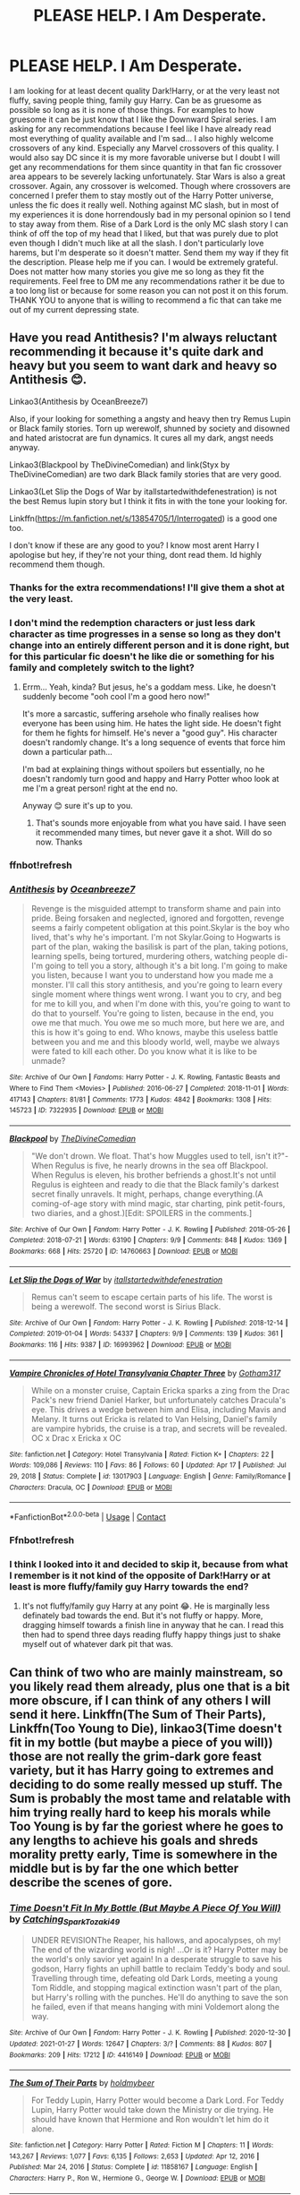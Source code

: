 #+TITLE: PLEASE HELP. I Am Desperate.

* PLEASE HELP. I Am Desperate.
:PROPERTIES:
:Author: sonicmalibu
:Score: 7
:DateUnix: 1621775556.0
:DateShort: 2021-May-23
:FlairText: Request
:END:
I am looking for at least decent quality Dark!Harry, or at the very least not fluffy, saving people thing, family guy Harry. Can be as gruesome as possible so long as it is none of those things. For examples to how gruesome it can be just know that I like the Downward Spiral series. I am asking for any recommendations because I feel like I have already read most everything of quality available and I'm sad... I also highly welcome crossovers of any kind. Especially any Marvel crossovers of this quality. I would also say DC since it is my more favorable universe but I doubt I will get any recommendations for them since quantity in that fan fic crossover area appears to be severely lacking unfortunately. Star Wars is also a great crossover. Again, any crossover is welcomed. Though where crossovers are concerned I prefer them to stay mostly out of the Harry Potter universe, unless the fic does it really well. Nothing against MC slash, but in most of my experiences it is done horrendously bad in my personal opinion so I tend to stay away from them. Rise of a Dark Lord is the only MC slash story I can think of off the top of my head that I liked, but that was purely due to plot even though I didn't much like at all the slash. I don't particularly love harems, but I'm desperate so it doesn't matter. Send them my way if they fit the description. Please help me if you can. I would be extremely grateful. Does not matter how many stories you give me so long as they fit the requirements. Feel free to DM me any recommendations rather it be due to a too long list or because for some reason you can not post it on this forum. THANK YOU to anyone that is willing to recommend a fic that can take me out of my current depressing state.


** Have you read Antithesis? I'm always reluctant recommending it because it's quite dark and heavy but you seem to want dark and heavy so Antithesis 😊.

Linkao3(Antithesis by OceanBreeze7)

Also, if your looking for something a angsty and heavy then try Remus Lupin or Black family stories. Torn up werewolf, shunned by society and disowned and hated aristocrat are fun dynamics. It cures all my dark, angst needs anyway.

Linkao3(Blackpool by TheDivineComedian) and link(Styx by TheDivineComedian) are two dark Black family stories that are very good.

Linkao3(Let Slip the Dogs of War by itallstartedwithdefenestration) is not the best Remus lupin story but I think it fits in with the tone your looking for.

Linkffn([[https://m.fanfiction.net/s/13854705/1/Interrogated]]) is a good one too.

I don't know if these are any good to you? I know most arent Harry I apologise but hey, if they're not your thing, dont read them. Id highly recommend them though.
:PROPERTIES:
:Author: WhistlingBanshee
:Score: 7
:DateUnix: 1621775776.0
:DateShort: 2021-May-23
:END:

*** Thanks for the extra recommendations! I'll give them a shot at the very least.
:PROPERTIES:
:Author: sonicmalibu
:Score: 6
:DateUnix: 1621776594.0
:DateShort: 2021-May-23
:END:


*** I don't mind the redemption characters or just less dark character as time progresses in a sense so long as they don't change into an entirely different person and it is done right, but for this particular fic doesn't he like die or something for his family and completely switch to the light?
:PROPERTIES:
:Author: sonicmalibu
:Score: 3
:DateUnix: 1621776267.0
:DateShort: 2021-May-23
:END:

**** Errm... Yeah, kinda? But jesus, he's a goddam mess. Like, he doesn't suddenly become "ooh cool I'm a good hero now!"

It's more a sarcastic, suffering arsehole who finally realises how everyone has been using him. He hates the light side. He doesn't fight for them he fights for himself. He's never a "good guy". His character doesn't randomly change. It's a long sequence of events that force him down a particular path...

I'm bad at explaining things without spoilers but essentially, no he doesn't randomly turn good and happy and Harry Potter whoo look at me I'm a great person! right at the end no.

Anyway 😊 sure it's up to you.
:PROPERTIES:
:Author: WhistlingBanshee
:Score: 7
:DateUnix: 1621776612.0
:DateShort: 2021-May-23
:END:

***** That's sounds more enjoyable from what you have said. I have seen it recommended many times, but never gave it a shot. Will do so now. Thanks
:PROPERTIES:
:Author: sonicmalibu
:Score: 4
:DateUnix: 1621776816.0
:DateShort: 2021-May-23
:END:


*** ffnbot!refresh
:PROPERTIES:
:Author: WhistlingBanshee
:Score: 2
:DateUnix: 1621776315.0
:DateShort: 2021-May-23
:END:


*** [[https://archiveofourown.org/works/7322935][*/Antithesis/*]] by [[https://www.archiveofourown.org/users/Oceanbreeze7/pseuds/Oceanbreeze7][/Oceanbreeze7/]]

#+begin_quote
  Revenge is the misguided attempt to transform shame and pain into pride. Being forsaken and neglected, ignored and forgotten, revenge seems a fairly competent obligation at this point.Skylar is the boy who lived, that's why he's important. I'm not Skylar.Going to Hogwarts is part of the plan, waking the basilisk is part of the plan, taking potions, learning spells, being tortured, murdering others, watching people di-   I'm going to tell you a story, although it's a bit long. I'm going to make you listen, because I want you to understand how you made me a monster. I'll call this story antithesis, and you're going to learn every single moment where things went wrong. I want you to cry, and beg for me to kill you, and when I'm done with this, you're going to want to do that to yourself. You're going to listen, because in the end, you owe me that much. You owe me so much more, but here we are, and this is how it's going to end. Who knows, maybe this useless battle between you and me and this bloody world, well, maybe we always were fated to kill each other. Do you know what it is like to be unmade?
#+end_quote

^{/Site/:} ^{Archive} ^{of} ^{Our} ^{Own} ^{*|*} ^{/Fandoms/:} ^{Harry} ^{Potter} ^{-} ^{J.} ^{K.} ^{Rowling,} ^{Fantastic} ^{Beasts} ^{and} ^{Where} ^{to} ^{Find} ^{Them} ^{<Movies>} ^{*|*} ^{/Published/:} ^{2016-06-27} ^{*|*} ^{/Completed/:} ^{2018-11-01} ^{*|*} ^{/Words/:} ^{417143} ^{*|*} ^{/Chapters/:} ^{81/81} ^{*|*} ^{/Comments/:} ^{1773} ^{*|*} ^{/Kudos/:} ^{4842} ^{*|*} ^{/Bookmarks/:} ^{1308} ^{*|*} ^{/Hits/:} ^{145723} ^{*|*} ^{/ID/:} ^{7322935} ^{*|*} ^{/Download/:} ^{[[https://archiveofourown.org/downloads/7322935/Antithesis.epub?updated_at=1621748415][EPUB]]} ^{or} ^{[[https://archiveofourown.org/downloads/7322935/Antithesis.mobi?updated_at=1621748415][MOBI]]}

--------------

[[https://archiveofourown.org/works/14760663][*/Blackpool/*]] by [[https://www.archiveofourown.org/users/TheDivineComedian/pseuds/TheDivineComedian][/TheDivineComedian/]]

#+begin_quote
  "We don't drown. We float. That's how Muggles used to tell, isn't it?"-When Regulus is five, he nearly drowns in the sea off Blackpool. When Regulus is eleven, his brother befriends a ghost.It's not until Regulus is eighteen and ready to die that the Black family's darkest secret finally unravels. It might, perhaps, change everything.(A coming-of-age story with mind magic, star charting, pink petit-fours, two diaries, and a ghost.)[Edit: SPOILERS in the comments.]
#+end_quote

^{/Site/:} ^{Archive} ^{of} ^{Our} ^{Own} ^{*|*} ^{/Fandom/:} ^{Harry} ^{Potter} ^{-} ^{J.} ^{K.} ^{Rowling} ^{*|*} ^{/Published/:} ^{2018-05-26} ^{*|*} ^{/Completed/:} ^{2018-07-21} ^{*|*} ^{/Words/:} ^{63190} ^{*|*} ^{/Chapters/:} ^{9/9} ^{*|*} ^{/Comments/:} ^{848} ^{*|*} ^{/Kudos/:} ^{1369} ^{*|*} ^{/Bookmarks/:} ^{668} ^{*|*} ^{/Hits/:} ^{25720} ^{*|*} ^{/ID/:} ^{14760663} ^{*|*} ^{/Download/:} ^{[[https://archiveofourown.org/downloads/14760663/Blackpool.epub?updated_at=1619833442][EPUB]]} ^{or} ^{[[https://archiveofourown.org/downloads/14760663/Blackpool.mobi?updated_at=1619833442][MOBI]]}

--------------

[[https://archiveofourown.org/works/16993962][*/Let Slip the Dogs of War/*]] by [[https://www.archiveofourown.org/users/itallstartedwithdefenestration/pseuds/itallstartedwithdefenestration][/itallstartedwithdefenestration/]]

#+begin_quote
  Remus can't seem to escape certain parts of his life. The worst is being a werewolf. The second worst is Sirius Black.
#+end_quote

^{/Site/:} ^{Archive} ^{of} ^{Our} ^{Own} ^{*|*} ^{/Fandom/:} ^{Harry} ^{Potter} ^{-} ^{J.} ^{K.} ^{Rowling} ^{*|*} ^{/Published/:} ^{2018-12-14} ^{*|*} ^{/Completed/:} ^{2019-01-04} ^{*|*} ^{/Words/:} ^{54337} ^{*|*} ^{/Chapters/:} ^{9/9} ^{*|*} ^{/Comments/:} ^{139} ^{*|*} ^{/Kudos/:} ^{361} ^{*|*} ^{/Bookmarks/:} ^{116} ^{*|*} ^{/Hits/:} ^{9387} ^{*|*} ^{/ID/:} ^{16993962} ^{*|*} ^{/Download/:} ^{[[https://archiveofourown.org/downloads/16993962/Let%20Slip%20the%20Dogs%20of%20War.epub?updated_at=1620085953][EPUB]]} ^{or} ^{[[https://archiveofourown.org/downloads/16993962/Let%20Slip%20the%20Dogs%20of%20War.mobi?updated_at=1620085953][MOBI]]}

--------------

[[https://www.fanfiction.net/s/13017903/1/][*/Vampire Chronicles of Hotel Transylvania Chapter Three/*]] by [[https://www.fanfiction.net/u/2922222/Gotham317][/Gotham317/]]

#+begin_quote
  While on a monster cruise, Captain Ericka sparks a zing from the Drac Pack's new friend Daniel Harker, but unfortunately catches Dracula's eye. This drives a wedge between him and Elisa, including Mavis and Melany. It turns out Ericka is related to Van Helsing, Daniel's family are vampire hybrids, the cruise is a trap, and secrets will be revealed. OC x Drac x Ericka x OC
#+end_quote

^{/Site/:} ^{fanfiction.net} ^{*|*} ^{/Category/:} ^{Hotel} ^{Transylvania} ^{*|*} ^{/Rated/:} ^{Fiction} ^{K+} ^{*|*} ^{/Chapters/:} ^{22} ^{*|*} ^{/Words/:} ^{109,086} ^{*|*} ^{/Reviews/:} ^{110} ^{*|*} ^{/Favs/:} ^{86} ^{*|*} ^{/Follows/:} ^{60} ^{*|*} ^{/Updated/:} ^{Apr} ^{17} ^{*|*} ^{/Published/:} ^{Jul} ^{29,} ^{2018} ^{*|*} ^{/Status/:} ^{Complete} ^{*|*} ^{/id/:} ^{13017903} ^{*|*} ^{/Language/:} ^{English} ^{*|*} ^{/Genre/:} ^{Family/Romance} ^{*|*} ^{/Characters/:} ^{Dracula,} ^{OC} ^{*|*} ^{/Download/:} ^{[[http://www.ff2ebook.com/old/ffn-bot/index.php?id=13017903&source=ff&filetype=epub][EPUB]]} ^{or} ^{[[http://www.ff2ebook.com/old/ffn-bot/index.php?id=13017903&source=ff&filetype=mobi][MOBI]]}

--------------

*FanfictionBot*^{2.0.0-beta} | [[https://github.com/FanfictionBot/reddit-ffn-bot/wiki/Usage][Usage]] | [[https://www.reddit.com/message/compose?to=tusing][Contact]]
:PROPERTIES:
:Author: FanfictionBot
:Score: 2
:DateUnix: 1621776359.0
:DateShort: 2021-May-23
:END:


*** Ffnbot!refresh
:PROPERTIES:
:Author: WhistlingBanshee
:Score: 2
:DateUnix: 1621776715.0
:DateShort: 2021-May-23
:END:


*** I think I looked into it and decided to skip it, because from what I remember is it not kind of the opposite of Dark!Harry or at least is more fluffy/family guy Harry towards the end?
:PROPERTIES:
:Author: sonicmalibu
:Score: 1
:DateUnix: 1621775910.0
:DateShort: 2021-May-23
:END:

**** It's not fluffy/family guy Harry at any point 😂. He is marginally less definately bad towards the end. But it's not fluffy or happy. More, dragging himself towards a finish line in anyway that he can. I read this then had to spend three days reading fluffy happy things just to shake myself out of whatever dark pit that was.
:PROPERTIES:
:Author: WhistlingBanshee
:Score: 5
:DateUnix: 1621776302.0
:DateShort: 2021-May-23
:END:


** Can think of two who are mainly mainstream, so you likely read them already, plus one that is a bit more obscure, if I can think of any others I will send it here. Linkffn(The Sum of Their Parts), Linkffn(Too Young to Die), linkao3(Time doesn't fit in my bottle (but maybe a piece of you will)) those are not really the grim-dark gore feast variety, but it has Harry going to extremes and deciding to do some really messed up stuff. The Sum is probably the most tame and relatable with him trying really hard to keep his morals while Too Young is by far the goriest where he goes to any lengths to achieve his goals and shreds morality pretty early, Time is somewhere in the middle but is by far the one which better describe the scenes of gore.
:PROPERTIES:
:Author: JOKERRule
:Score: 5
:DateUnix: 1621796696.0
:DateShort: 2021-May-23
:END:

*** [[https://archiveofourown.org/works/4416149][*/Time Doesn't Fit In My Bottle (But Maybe A Piece Of You Will)/*]] by [[https://www.archiveofourown.org/users/Catching_Spark/pseuds/Catching_Spark/users/Tozaki49/pseuds/Tozaki49][/Catching_SparkTozaki49/]]

#+begin_quote
  UNDER REVISIONThe Reaper, his hallows, and apocalypses, oh my! The end of the wizarding world is nigh! ...Or is it? Harry Potter may be the world's only savior yet again! In a desperate struggle to save his godson, Harry fights an uphill battle to reclaim Teddy's body and soul. Travelling through time, defeating old Dark Lords, meeting a young Tom Riddle, and stopping magical extinction wasn't part of the plan, but Harry's rolling with the punches. He'll do anything to save the son he failed, even if that means hanging with mini Voldemort along the way.
#+end_quote

^{/Site/:} ^{Archive} ^{of} ^{Our} ^{Own} ^{*|*} ^{/Fandom/:} ^{Harry} ^{Potter} ^{-} ^{J.} ^{K.} ^{Rowling} ^{*|*} ^{/Published/:} ^{2020-12-30} ^{*|*} ^{/Updated/:} ^{2021-01-27} ^{*|*} ^{/Words/:} ^{12647} ^{*|*} ^{/Chapters/:} ^{3/?} ^{*|*} ^{/Comments/:} ^{88} ^{*|*} ^{/Kudos/:} ^{807} ^{*|*} ^{/Bookmarks/:} ^{209} ^{*|*} ^{/Hits/:} ^{17212} ^{*|*} ^{/ID/:} ^{4416149} ^{*|*} ^{/Download/:} ^{[[https://archiveofourown.org/downloads/4416149/Time%20Doesnt%20Fit%20In%20My.epub?updated_at=1611936804][EPUB]]} ^{or} ^{[[https://archiveofourown.org/downloads/4416149/Time%20Doesnt%20Fit%20In%20My.mobi?updated_at=1611936804][MOBI]]}

--------------

[[https://www.fanfiction.net/s/11858167/1/][*/The Sum of Their Parts/*]] by [[https://www.fanfiction.net/u/7396284/holdmybeer][/holdmybeer/]]

#+begin_quote
  For Teddy Lupin, Harry Potter would become a Dark Lord. For Teddy Lupin, Harry Potter would take down the Ministry or die trying. He should have known that Hermione and Ron wouldn't let him do it alone.
#+end_quote

^{/Site/:} ^{fanfiction.net} ^{*|*} ^{/Category/:} ^{Harry} ^{Potter} ^{*|*} ^{/Rated/:} ^{Fiction} ^{M} ^{*|*} ^{/Chapters/:} ^{11} ^{*|*} ^{/Words/:} ^{143,267} ^{*|*} ^{/Reviews/:} ^{1,077} ^{*|*} ^{/Favs/:} ^{6,135} ^{*|*} ^{/Follows/:} ^{2,653} ^{*|*} ^{/Updated/:} ^{Apr} ^{12,} ^{2016} ^{*|*} ^{/Published/:} ^{Mar} ^{24,} ^{2016} ^{*|*} ^{/Status/:} ^{Complete} ^{*|*} ^{/id/:} ^{11858167} ^{*|*} ^{/Language/:} ^{English} ^{*|*} ^{/Characters/:} ^{Harry} ^{P.,} ^{Ron} ^{W.,} ^{Hermione} ^{G.,} ^{George} ^{W.} ^{*|*} ^{/Download/:} ^{[[http://www.ff2ebook.com/old/ffn-bot/index.php?id=11858167&source=ff&filetype=epub][EPUB]]} ^{or} ^{[[http://www.ff2ebook.com/old/ffn-bot/index.php?id=11858167&source=ff&filetype=mobi][MOBI]]}

--------------

[[https://www.fanfiction.net/s/9057950/1/][*/Too Young to Die/*]] by [[https://www.fanfiction.net/u/4573056/thebombhasbeenplanted][/thebombhasbeenplanted/]]

#+begin_quote
  Harry Potter knew quite a deal about fairness and unfairness, or so he had thought after living locked up all his life in the Potter household, ignored by his parents to the benefit of his brother - the boy who lived. But unfairness took a whole different dimension when his sister Natasha Potter died. That simply wouldn't do.
#+end_quote

^{/Site/:} ^{fanfiction.net} ^{*|*} ^{/Category/:} ^{Harry} ^{Potter} ^{*|*} ^{/Rated/:} ^{Fiction} ^{M} ^{*|*} ^{/Chapters/:} ^{21} ^{*|*} ^{/Words/:} ^{194,707} ^{*|*} ^{/Reviews/:} ^{647} ^{*|*} ^{/Favs/:} ^{2,129} ^{*|*} ^{/Follows/:} ^{1,180} ^{*|*} ^{/Updated/:} ^{Jan} ^{26,} ^{2014} ^{*|*} ^{/Published/:} ^{Mar} ^{1,} ^{2013} ^{*|*} ^{/Status/:} ^{Complete} ^{*|*} ^{/id/:} ^{9057950} ^{*|*} ^{/Language/:} ^{English} ^{*|*} ^{/Genre/:} ^{Adventure/Angst} ^{*|*} ^{/Download/:} ^{[[http://www.ff2ebook.com/old/ffn-bot/index.php?id=9057950&source=ff&filetype=epub][EPUB]]} ^{or} ^{[[http://www.ff2ebook.com/old/ffn-bot/index.php?id=9057950&source=ff&filetype=mobi][MOBI]]}

--------------

*FanfictionBot*^{2.0.0-beta} | [[https://github.com/FanfictionBot/reddit-ffn-bot/wiki/Usage][Usage]] | [[https://www.reddit.com/message/compose?to=tusing][Contact]]
:PROPERTIES:
:Author: FanfictionBot
:Score: 3
:DateUnix: 1621796737.0
:DateShort: 2021-May-23
:END:


*** Thank you! One of them I have not ever seen I think. Will try it out
:PROPERTIES:
:Author: sonicmalibu
:Score: 3
:DateUnix: 1621822394.0
:DateShort: 2021-May-24
:END:


** Can you list some of your all time favorites? I'm just getting into this genre and you seem to have been through a lot of docs already!
:PROPERTIES:
:Author: jaidis
:Score: 4
:DateUnix: 1621788305.0
:DateShort: 2021-May-23
:END:

*** Been meaning to make a comprehensive list for a while. For now though I could give you a list off the top of my head. Will obviously not have all of them sadly but some day I will have a list that will. At least all the good ones. Am I allowed to post those without links? If not I could just DM you. But would like to post it if allowed.
:PROPERTIES:
:Author: sonicmalibu
:Score: 3
:DateUnix: 1621825464.0
:DateShort: 2021-May-24
:END:

**** You can just post them!
:PROPERTIES:
:Author: jaidis
:Score: 1
:DateUnix: 1621863711.0
:DateShort: 2021-May-24
:END:

***** Here you go. Just a few I can think of on the top of my head on short notice. If there are any really good ones not mentioned feel free to post them in the rare case I have not read them.

1.  Harry Potter and the Homecoming (The Downward Spiral Saga)
2.  Darkness by DarkLordRising (Delphini Riddle)
3.  Lord of Darkness
4.  Rise of a Dark Lord (bad slash but worth it)
5.  Harry Potter and the Ashes of Chaos by ACI100
6.  Harry Potter and the Perversion of Purity by ACI100 (Looking to possibly be a really good fic)
7.  Gods Amongst Men
8.  Dodging Prison and Stealing Witches
9.  Dark Prince, Allure of Darkness, The Sealed Kingdom (all three stories I can't think the name of)
10. Dark As Night (Durmstrang)
11. Harry Potter and the Dark's Rise
12. A Dark Lords Rising
13. Son of Lord Voldemort
14. Harry Potter and the Ashes of Chaos SEPTEMBER 4TH
15. Heir of Dracula
16. Serpentine (I think it was a decent dark fic but I am probably wrong)
17. Thanks to a Snake (pretty sure this one is not dark)
18. Reborn, Raven, and Dark Lord Potter all by JustBored21 (Against my better judgment I recommend them, though know that “Reborn” turns into a completely different Harry later, and Raven on a lesser scale)
19. Son of Lord Voldemort
20. Deprived
21. The Nightmare Man (starts out brilliantly but progressively goes downhill all the way to the dark dark abyss of garbage)
22. A Cadmean Victory by DarknessEnthroned
23. Rise of the Wizards(OC pairing with multi-endings)
24. The Raven's Anger by osso1991
25. Brothers
26. Twins: A Different Life
27. God of Magic and Master over Death
28. Rebirth of the Eternal Empire (A fic that I pray every night is completed)
:PROPERTIES:
:Author: sonicmalibu
:Score: 1
:DateUnix: 1621863980.0
:DateShort: 2021-May-24
:END:


***** Just thought of this one

The Dark Empire by Light-in-Oblivion
:PROPERTIES:
:Author: sonicmalibu
:Score: 1
:DateUnix: 1621864087.0
:DateShort: 2021-May-24
:END:


** [deleted]
:PROPERTIES:
:Score: 4
:DateUnix: 1621777130.0
:DateShort: 2021-May-23
:END:

*** Oh my! I can't believe I forgot about this fic. I like took a screenshot and somehow never went back. Thank you so much! Really looking forward to reading this fic.
:PROPERTIES:
:Author: sonicmalibu
:Score: 5
:DateUnix: 1621777280.0
:DateShort: 2021-May-23
:END:


*** Why does this comment have the bot's reply? Did you really edit it after the bot had replied?
:PROPERTIES:
:Author: xshadowfax
:Score: 3
:DateUnix: 1621778916.0
:DateShort: 2021-May-23
:END:

**** He might've just hid it? You can do a bunch of superscripts and make something effectively invisible.

#+begin_example
  Like ^^^^^^^^^^^^^^^^^^^^^^^^^^^^^^^^^^^^^^^^^^this.
#+end_example
:PROPERTIES:
:Author: hrmdurr
:Score: 6
:DateUnix: 1621780573.0
:DateShort: 2021-May-23
:END:

***** That would still leave traces when copying the entire comment. Cool idea though. Flower for the Soul)
:PROPERTIES:
:Author: xshadowfax
:Score: 3
:DateUnix: 1621781034.0
:DateShort: 2021-May-23
:END:

****** I can't see it in my other reply - can you?

Use more of the little hats, and don't add any to the end. You should be able to hit 'source' on my other reply to see how I did it (or maybe that's just an addon feature? reddit enhancement suite)

Edit - and no, the dude you were replying to did edit it out because yes, I just thought to check the source now.
:PROPERTIES:
:Author: hrmdurr
:Score: 4
:DateUnix: 1621782288.0
:DateShort: 2021-May-23
:END:

******* Just the mobile app and mobile chrome. Source is not available. The output is actually different across implementations. The app displays an entirely empty comment while the chrome implementation correctly omits only the linkffn part.

Edit: Given your high redditfu do you have any idea about what may have happened to my recs? Reddit seems to be allergic to them.
:PROPERTIES:
:Author: xshadowfax
:Score: 3
:DateUnix: 1621782728.0
:DateShort: 2021-May-23
:END:

******** Yeah, I use Firefox+RES (old reddit) or the Reddit Is Fun app. Haven't checked to see how it looks in RIF though! I also have a habit of using the number ID instead of typing things out and spaces do funny things to superscript.

At any rate: I see that you recommended the pastatool dude. Pretty sure there's an automod deleting those because of potential drama - there was a thread a week or two ago to that effect.

I can see your recs in your history, but not in this thread. Try again without pastatool's fic and you should be fine. ¯\_(ツ)_/¯
:PROPERTIES:
:Author: hrmdurr
:Score: 2
:DateUnix: 1621784715.0
:DateShort: 2021-May-23
:END:

********* Ah, suspected that. Must be pretty effective, actually tried several permutations. Number ID would certainly solve the problem.
:PROPERTIES:
:Author: xshadowfax
:Score: 3
:DateUnix: 1621785047.0
:DateShort: 2021-May-23
:END:

********** [[https://www.fanfiction.net/s/13747655/1/][*/A Flower for the Soul/*]] by [[https://www.fanfiction.net/u/8024050/TheBlack-sResurgence][/TheBlack'sResurgence/]]

#+begin_quote
  Loneliness was something that Harry Potter was accustomed to. He had learnt that there was none that cared for him, none that would rescue him from his misery and none that heard his pleas for help. Much to his surprise, however, Harry Potter had been wrong. Someone had been listening, had been there with him through it all. But, just who was 'Tom?
#+end_quote

^{/Site/:} ^{fanfiction.net} ^{*|*} ^{/Category/:} ^{Harry} ^{Potter} ^{*|*} ^{/Rated/:} ^{Fiction} ^{M} ^{*|*} ^{/Chapters/:} ^{37} ^{*|*} ^{/Words/:} ^{369,606} ^{*|*} ^{/Reviews/:} ^{2,990} ^{*|*} ^{/Favs/:} ^{5,310} ^{*|*} ^{/Follows/:} ^{5,516} ^{*|*} ^{/Updated/:} ^{Apr} ^{18} ^{*|*} ^{/Published/:} ^{Nov} ^{16,} ^{2020} ^{*|*} ^{/Status/:} ^{Complete} ^{*|*} ^{/id/:} ^{13747655} ^{*|*} ^{/Language/:} ^{English} ^{*|*} ^{/Genre/:} ^{Drama/Romance} ^{*|*} ^{/Characters/:} ^{<Harry} ^{P.,} ^{Fleur} ^{D.>} ^{Voldemort,} ^{Tom} ^{R.} ^{Jr.} ^{*|*} ^{/Download/:} ^{[[http://www.ff2ebook.com/old/ffn-bot/index.php?id=13747655&source=ff&filetype=epub][EPUB]]} ^{or} ^{[[http://www.ff2ebook.com/old/ffn-bot/index.php?id=13747655&source=ff&filetype=mobi][MOBI]]}

--------------

*FanfictionBot*^{2.0.0-beta} | [[https://github.com/FanfictionBot/reddit-ffn-bot/wiki/Usage][Usage]] | [[https://www.reddit.com/message/compose?to=tusing][Contact]]
:PROPERTIES:
:Author: FanfictionBot
:Score: 2
:DateUnix: 1621785064.0
:DateShort: 2021-May-23
:END:


****** [[https://www.fanfiction.net/s/13747655/1/][*/A Flower for the Soul/*]] by [[https://www.fanfiction.net/u/8024050/TheBlack-sResurgence][/TheBlack'sResurgence/]]

#+begin_quote
  Loneliness was something that Harry Potter was accustomed to. He had learnt that there was none that cared for him, none that would rescue him from his misery and none that heard his pleas for help. Much to his surprise, however, Harry Potter had been wrong. Someone had been listening, had been there with him through it all. But, just who was 'Tom?
#+end_quote

^{/Site/:} ^{fanfiction.net} ^{*|*} ^{/Category/:} ^{Harry} ^{Potter} ^{*|*} ^{/Rated/:} ^{Fiction} ^{M} ^{*|*} ^{/Chapters/:} ^{37} ^{*|*} ^{/Words/:} ^{369,606} ^{*|*} ^{/Reviews/:} ^{2,990} ^{*|*} ^{/Favs/:} ^{5,310} ^{*|*} ^{/Follows/:} ^{5,516} ^{*|*} ^{/Updated/:} ^{Apr} ^{18} ^{*|*} ^{/Published/:} ^{Nov} ^{16,} ^{2020} ^{*|*} ^{/Status/:} ^{Complete} ^{*|*} ^{/id/:} ^{13747655} ^{*|*} ^{/Language/:} ^{English} ^{*|*} ^{/Genre/:} ^{Drama/Romance} ^{*|*} ^{/Characters/:} ^{<Harry} ^{P.,} ^{Fleur} ^{D.>} ^{Voldemort,} ^{Tom} ^{R.} ^{Jr.} ^{*|*} ^{/Download/:} ^{[[http://www.ff2ebook.com/old/ffn-bot/index.php?id=13747655&source=ff&filetype=epub][EPUB]]} ^{or} ^{[[http://www.ff2ebook.com/old/ffn-bot/index.php?id=13747655&source=ff&filetype=mobi][MOBI]]}

--------------

*FanfictionBot*^{2.0.0-beta} | [[https://github.com/FanfictionBot/reddit-ffn-bot/wiki/Usage][Usage]] | [[https://www.reddit.com/message/compose?to=tusing][Contact]]
:PROPERTIES:
:Author: FanfictionBot
:Score: 2
:DateUnix: 1621781058.0
:DateShort: 2021-May-23
:END:


****** Does it? I was under the impression it could be completely hidden.
:PROPERTIES:
:Author: hrmdurr
:Score: 2
:DateUnix: 1621782102.0
:DateShort: 2021-May-23
:END:

******* [[https://www.fanfiction.net/s/13747655/1/][*/A Flower for the Soul/*]] by [[https://www.fanfiction.net/u/8024050/TheBlack-sResurgence][/TheBlack'sResurgence/]]

#+begin_quote
  Loneliness was something that Harry Potter was accustomed to. He had learnt that there was none that cared for him, none that would rescue him from his misery and none that heard his pleas for help. Much to his surprise, however, Harry Potter had been wrong. Someone had been listening, had been there with him through it all. But, just who was 'Tom?
#+end_quote

^{/Site/:} ^{fanfiction.net} ^{*|*} ^{/Category/:} ^{Harry} ^{Potter} ^{*|*} ^{/Rated/:} ^{Fiction} ^{M} ^{*|*} ^{/Chapters/:} ^{37} ^{*|*} ^{/Words/:} ^{369,606} ^{*|*} ^{/Reviews/:} ^{2,990} ^{*|*} ^{/Favs/:} ^{5,310} ^{*|*} ^{/Follows/:} ^{5,516} ^{*|*} ^{/Updated/:} ^{Apr} ^{18} ^{*|*} ^{/Published/:} ^{Nov} ^{16,} ^{2020} ^{*|*} ^{/Status/:} ^{Complete} ^{*|*} ^{/id/:} ^{13747655} ^{*|*} ^{/Language/:} ^{English} ^{*|*} ^{/Genre/:} ^{Drama/Romance} ^{*|*} ^{/Characters/:} ^{<Harry} ^{P.,} ^{Fleur} ^{D.>} ^{Voldemort,} ^{Tom} ^{R.} ^{Jr.} ^{*|*} ^{/Download/:} ^{[[http://www.ff2ebook.com/old/ffn-bot/index.php?id=13747655&source=ff&filetype=epub][EPUB]]} ^{or} ^{[[http://www.ff2ebook.com/old/ffn-bot/index.php?id=13747655&source=ff&filetype=mobi][MOBI]]}

--------------

*FanfictionBot*^{2.0.0-beta} | [[https://github.com/FanfictionBot/reddit-ffn-bot/wiki/Usage][Usage]] | [[https://www.reddit.com/message/compose?to=tusing][Contact]]
:PROPERTIES:
:Author: FanfictionBot
:Score: 2
:DateUnix: 1621782122.0
:DateShort: 2021-May-23
:END:


**** Did you leave a recommendation? I think someone did but it is not showing up for some odd reason
:PROPERTIES:
:Author: sonicmalibu
:Score: 3
:DateUnix: 1621779533.0
:DateShort: 2021-May-23
:END:


*** Well, I can't see Harry being 'dark' in this story. He is just a bit secluded, introverted, but not dark.
:PROPERTIES:
:Author: DaoistChickenFeather
:Score: 4
:DateUnix: 1621787583.0
:DateShort: 2021-May-23
:END:

**** I got to like chapter 11 before taking a break. So far I am afraid you are right.
:PROPERTIES:
:Author: sonicmalibu
:Score: 3
:DateUnix: 1621823399.0
:DateShort: 2021-May-24
:END:


*** [[https://www.fanfiction.net/s/13747655/1/][*/A Flower for the Soul/*]] by [[https://www.fanfiction.net/u/8024050/TheBlack-sResurgence][/TheBlack'sResurgence/]]

#+begin_quote
  Loneliness was something that Harry Potter was accustomed to. He had learnt that there was none that cared for him, none that would rescue him from his misery and none that heard his pleas for help. Much to his surprise, however, Harry Potter had been wrong. Someone had been listening, had been there with him through it all. But, just who was 'Tom?
#+end_quote

^{/Site/:} ^{fanfiction.net} ^{*|*} ^{/Category/:} ^{Harry} ^{Potter} ^{*|*} ^{/Rated/:} ^{Fiction} ^{M} ^{*|*} ^{/Chapters/:} ^{37} ^{*|*} ^{/Words/:} ^{369,606} ^{*|*} ^{/Reviews/:} ^{2,990} ^{*|*} ^{/Favs/:} ^{5,309} ^{*|*} ^{/Follows/:} ^{5,516} ^{*|*} ^{/Updated/:} ^{Apr} ^{18} ^{*|*} ^{/Published/:} ^{Nov} ^{16,} ^{2020} ^{*|*} ^{/Status/:} ^{Complete} ^{*|*} ^{/id/:} ^{13747655} ^{*|*} ^{/Language/:} ^{English} ^{*|*} ^{/Genre/:} ^{Drama/Romance} ^{*|*} ^{/Characters/:} ^{<Harry} ^{P.,} ^{Fleur} ^{D.>} ^{Voldemort,} ^{Tom} ^{R.} ^{Jr.} ^{*|*} ^{/Download/:} ^{[[http://www.ff2ebook.com/old/ffn-bot/index.php?id=13747655&source=ff&filetype=epub][EPUB]]} ^{or} ^{[[http://www.ff2ebook.com/old/ffn-bot/index.php?id=13747655&source=ff&filetype=mobi][MOBI]]}

--------------

*FanfictionBot*^{2.0.0-beta} | [[https://github.com/FanfictionBot/reddit-ffn-bot/wiki/Usage][Usage]] | [[https://www.reddit.com/message/compose?to=tusing][Contact]]
:PROPERTIES:
:Author: FanfictionBot
:Score: 1
:DateUnix: 1621777156.0
:DateShort: 2021-May-23
:END:
